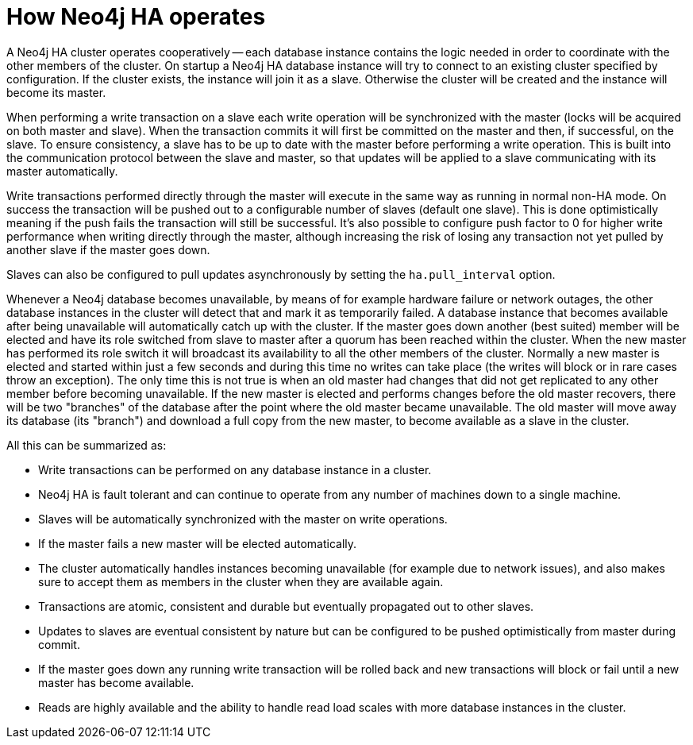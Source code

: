 [[ha-how]]
How Neo4j HA operates
=====================

A Neo4j HA cluster operates cooperatively -- each database instance contains the logic needed in order to coordinate with the other members of the cluster.
On startup a Neo4j HA database instance will try to connect to an existing cluster specified by configuration.
If the cluster exists, the instance will join it as a slave.
Otherwise the cluster will be created and the instance will become its master.

When performing a write transaction on a slave each write operation will be synchronized with the master (locks will be acquired on both master and slave).
When the transaction commits it will first be committed on the master and then, if successful, on the slave.
To ensure consistency, a slave has to be up to date with the master before performing a write operation.
This is built into the communication protocol between the slave and master, so that updates will be applied to a slave communicating with its master automatically.

Write transactions performed directly through the master will execute in the same way as running in normal non-HA mode.
On success the transaction will be pushed out to a configurable number of slaves (default one slave).
This is done optimistically meaning if the push fails the transaction will still be successful.
It's also possible to configure push factor to 0 for higher write performance when writing directly through the master, although increasing the risk of losing any transaction not yet pulled by another slave if the master goes down.   

Slaves can also be configured to pull updates asynchronously by setting the +ha.pull_interval+ option.

Whenever a Neo4j database becomes unavailable, by means of for example hardware failure or network outages, the other database instances in the cluster will detect that and mark it as temporarily failed. 
A database instance that becomes available after being unavailable will automatically catch up with the cluster.
If the master goes down another (best suited) member will be elected and have its role switched from slave to master after a quorum has been reached within the cluster.
When the new master has performed its role switch it will broadcast its availability to all the other members of the cluster.
Normally a new master is elected and started within just a few seconds and during this time no writes can take place (the writes will block or in rare cases throw an exception).
The only time this is not true is when an old master had changes that did not get replicated to any other member before becoming unavailable.
If the new master is elected and performs changes before the old master recovers, there will be two "branches" of the database after the point where the old master became unavailable.
The old master will move away its database (its "branch") and download a full copy from the new master, to become available as a slave in the cluster.

All this can be summarized as:

* Write transactions can be performed on any database instance in a cluster.
* Neo4j HA is fault tolerant and can continue to operate from any number of machines down to a single machine.
* Slaves will be automatically synchronized with the master on write operations.
* If the master fails a new master will be elected automatically.
* The cluster automatically handles instances becoming unavailable (for example due to network issues), and also makes sure to accept them as members in the cluster when they are available again.
* Transactions are atomic, consistent and durable but eventually propagated out to other slaves.
* Updates to slaves are eventual consistent by nature but can be configured to be pushed optimistically from master during commit.
* If the master goes down any running write transaction will be rolled back and new transactions will block or fail until a new master has become available.
* Reads are highly available and the ability to handle read load scales with more database instances in the cluster.
